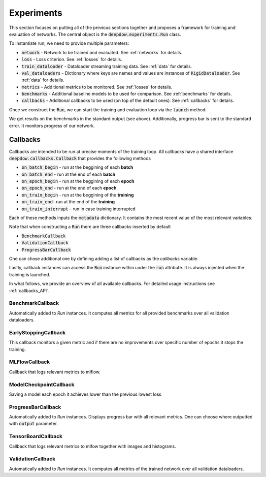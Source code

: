 .. _experiments:

.. testsetup::

    import numpy as np
    import torch

    np.random.seed(2)
    torch.manual_seed(2)

Experiments
===========
This section focuses on putting all of the previous sections together and proposes a framework for training and
evaluation of networks. The central object is the :code:`deepdow.experiments.Run` class.

To instantiate run, we need to provide multiple parameters:

- :code:`network` - Network to be trained and evaluated. See :ref:`networks` for details.
- :code:`loss` - Loss criterion. See :ref:`losses` for details.
- :code:`train_dataloader` - Dataloader streaming training data. See :ref:`data` for details.
- :code:`val_dataloaders` - Dictionary where keys are names and values are instances of :code:`RigidDataloader`. See :ref:`data` for details.
- :code:`metrics` - Additional metrics to be monitored. See :ref:`losses` for details.
- :code:`benchmarks` - Additional baseline models to be used for comparison. See :ref:`benchmarks` for details.
- :code:`callbacks` - Additional callbacks to be used (on top of the default ones). See :ref:`callbacks` for details.

Once we construct the :code:`Run`, we can start the training and evaluation loop via the :code:`launch` method.

.. testcode::

    from deepdow.benchmarks import OneOverN
    from deepdow.data import InRAMDataset, RigidDataLoader
    from deepdow.experiments import Run
    from deepdow.losses import MaximumDrawdown, SharpeRatio
    from deepdow.nn import LinearNet

    n_samples, n_channels, lookback, n_assets = 200, 2, 20, 6
    horizon = 15

    X = np.random.random((n_samples, n_channels, lookback, n_assets)) - 0.5
    y = np.random.random((n_samples, n_channels, horizon, n_assets)) - 0.5

    dataset = InRAMDataset(X, y)
    train_dataloader = RigidDataLoader(dataset, indices=list(range(100)), batch_size=10)
    val_dataloaders = {'val': RigidDataLoader(dataset, indices=list(range(130, 180)), batch_size=10)}

    network = LinearNet(n_channels, lookback, n_assets)
    loss = SharpeRatio(returns_channel=0)
    benchmarks = {'1overN': OneOverN()}
    metrics = {'drawdown': MaximumDrawdown(returns_channel=0)}

    run = Run(network,
              loss,
              train_dataloader,
              val_dataloaders=val_dataloaders,
              metrics=metrics,
              benchmarks=benchmarks)

    run.launch(n_epochs=1)

.. testoutput::

    model   metric    epoch  dataloader
    1overN  drawdown  -1     val           0.282885
            loss      -1     val          -0.331080

We get results on the benchmarks in the standard output (see above).
Additionally, progress bar is sent to the standard error. It monitors progress of our network.

.. _callbacks:

Callbacks
---------
Callbacks are intended to be run at precise moments of the training loop. All callbacks have a shared interface
:code:`deepdow.callbacks.Callback` that provides the following methods

- :code:`on_batch_begin` - run at the beggining of each **batch**
- :code:`on_batch_end` - run at the end of each **batch**
- :code:`on_epoch_begin` - run at the beggining of each **epoch**
- :code:`on_epoch_end` - run at the end of each **epoch**
- :code:`on_train_begin` - run at the beggining of the **training**
- :code:`on_train_end`- run at the end of the **training**
- :code:`on_train_interrupt` - run in case training interrupted

Each of these methods inputs the :code:`metadata` dictionary. It contains the most recent value of the most
relevant variables.

Note that when constructing a :code:`Run` there are three callbacks inserted by default

- :code:`BenchmarkCallback`
- :code:`ValidationCallback`
- :code:`ProgressBarCallback`

One can chose additional one by defining adding a list of callbacks as the `callbacks` variable.

Lastly, callback instances can access the :code:`Run` instance within under the :code:`run`
attribute. It is always injected when the training is launched.


In what follows, we provide an overview of all available callbacks. For detailed usage instructions
see :ref:`callbacks_API`.


BenchmarkCallback
*****************
Automatically added to `Run` instances. It computes all metrics for all provided benchmarks over all validation
dataloaders.


EarlyStoppingCallback
*********************
This callback monitors a given metric and if there are no improvements over specific number of epochs it stops the
training.

MLFlowCallback
**************
Callback that logs relevant metrics to mlflow.

ModelCheckpointCallback
***********************
Saving a model each epoch it achieves lower than the previous lowest loss.

ProgressBarCallback
*******************
Automatically added to `Run` instances. Displays progress bar with all relevant metrics. One can choose where outputted
with :code:`output` parameter.


TensorBoardCallback
*******************
Callback that logs relevant metrics to mlfow together with images and histograms.


ValidationCallback
******************
Automatically added to `Run` instances. It computes all metrics of the trained network over all validation dataloaders.